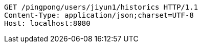 [source,http,options="nowrap"]
----
GET /pingpong/users/jiyun1/historics HTTP/1.1
Content-Type: application/json;charset=UTF-8
Host: localhost:8080

----
